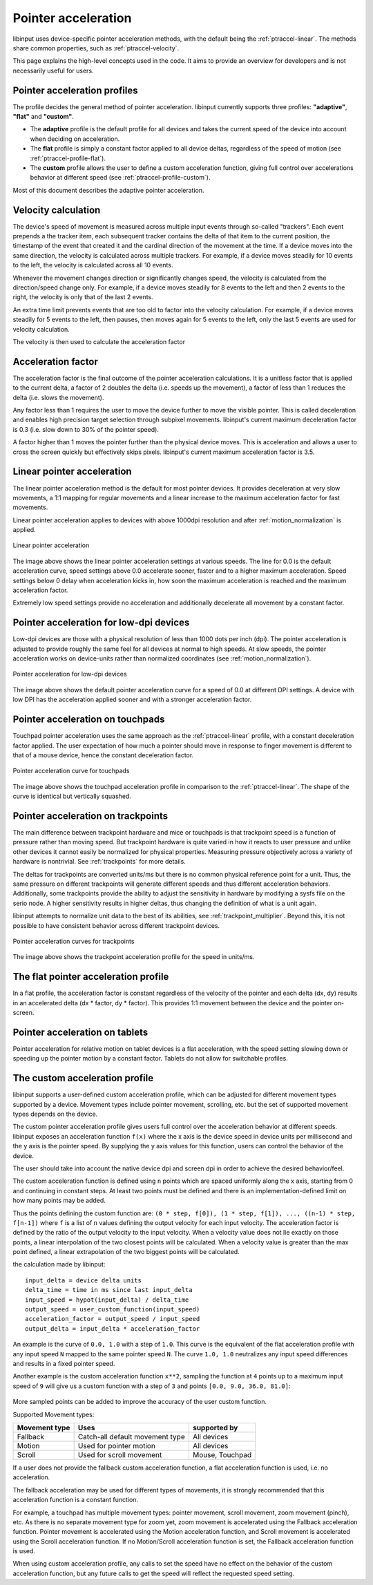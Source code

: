 .. _pointer-acceleration:

==============================================================================
 Pointer acceleration
==============================================================================

libinput uses device-specific pointer acceleration methods, with the default
being the :ref:`ptraccel-linear`. The methods share common properties, such as
:ref:`ptraccel-velocity`.

This page explains the high-level concepts used in the code. It aims to
provide an overview for developers and is not necessarily useful for
users.

.. _ptraccel-profiles:

------------------------------------------------------------------------------
Pointer acceleration profiles
------------------------------------------------------------------------------

The profile decides the general method of pointer acceleration.
libinput currently supports three profiles: **"adaptive"**, **"flat"** and
**"custom"**.

- The **adaptive** profile is the default profile for all devices and takes the
  current speed of the device into account when deciding on acceleration.
- The **flat** profile is simply a constant factor applied to all device deltas,
  regardless of the speed of motion (see :ref:`ptraccel-profile-flat`).
- The **custom** profile allows the user to define a custom acceleration
  function, giving full control over accelerations behavior at different speed
  (see :ref:`ptraccel-profile-custom`).

Most of this document describes the adaptive pointer acceleration.

.. _ptraccel-velocity:

------------------------------------------------------------------------------
Velocity calculation
------------------------------------------------------------------------------

The device's speed of movement is measured across multiple input events
through so-called "trackers". Each event prepends a the tracker item, each
subsequent tracker contains the delta of that item to the current position,
the timestamp of the event that created it and the cardinal direction of the
movement at the time. If a device moves into the same direction, the
velocity is calculated across multiple trackers. For example, if a device
moves steadily for 10 events to the left, the velocity is calculated across
all 10 events.

Whenever the movement changes direction or significantly changes speed, the
velocity is calculated from the direction/speed change only. For example, if
a device moves steadily for 8 events to the left and then 2 events to the
right, the velocity is only that of the last 2 events.

An extra time limit prevents events that are too old to factor into the
velocity calculation. For example, if a device moves steadily for 5 events
to the left, then pauses, then moves again for 5 events to the left, only
the last 5 events are used for velocity calculation.

The velocity is then used to calculate the acceleration factor

.. _ptraccel-factor:

------------------------------------------------------------------------------
Acceleration factor
------------------------------------------------------------------------------

The acceleration factor is the final outcome of the pointer acceleration
calculations. It is a unitless factor that is applied to the current delta,
a factor of 2 doubles the delta (i.e. speeds up the movement), a factor of
less than 1 reduces the delta (i.e. slows the movement).

Any factor less than 1 requires the user to move the device further to move
the visible pointer. This is called deceleration and enables high precision
target selection through subpixel movements. libinput's current maximum
deceleration factor is 0.3 (i.e. slow down to 30% of the pointer speed).

A factor higher than 1 moves the pointer further than the physical device
moves. This is acceleration and allows a user to cross the screen quickly
but effectively skips pixels. libinput's current maximum acceleration factor
is 3.5.

.. _ptraccel-linear:

------------------------------------------------------------------------------
Linear pointer acceleration
------------------------------------------------------------------------------

The linear pointer acceleration method is the default for most pointer
devices. It provides deceleration at very slow movements, a 1:1 mapping for
regular movements and a linear increase to the maximum acceleration factor
for fast movements.

Linear pointer acceleration applies to devices with above 1000dpi resolution
and after :ref:`motion_normalization` is applied.

.. figure:: ptraccel-linear.svg
    :align: center

    Linear pointer acceleration

The image above shows the linear pointer acceleration settings at various
speeds. The line for 0.0 is the default acceleration curve, speed settings
above 0.0 accelerate sooner, faster and to a higher maximum acceleration.
Speed settings below 0 delay when acceleration kicks in, how soon the
maximum acceleration is reached and the maximum acceleration factor.

Extremely low speed settings provide no acceleration and additionally
decelerate all movement by a constant factor.

.. _ptraccel-low-dpi:

------------------------------------------------------------------------------
Pointer acceleration for low-dpi devices
------------------------------------------------------------------------------

Low-dpi devices are those with a physical resolution of less than 1000 dots
per inch (dpi). The pointer acceleration is adjusted to provide roughly the
same feel for all devices at normal to high speeds. At slow speeds, the
pointer acceleration works on device-units rather than normalized
coordinates (see :ref:`motion_normalization`).

.. figure:: ptraccel-low-dpi.svg
    :align: center

    Pointer acceleration for low-dpi devices

The image above shows the default pointer acceleration curve for a speed of
0.0 at different DPI settings. A device with low DPI has the acceleration
applied sooner and with a stronger acceleration factor.

.. _ptraccel-touchpad:

------------------------------------------------------------------------------
Pointer acceleration on touchpads
------------------------------------------------------------------------------

Touchpad pointer acceleration uses the same approach as the
:ref:`ptraccel-linear` profile, with a constant deceleration factor applied. The
user expectation of how much a pointer should move in response to finger
movement is different to that of a mouse device, hence the constant
deceleration factor.

.. figure:: ptraccel-touchpad.svg
    :align: center

    Pointer acceleration curve for touchpads

The image above shows the touchpad acceleration profile in comparison to the
:ref:`ptraccel-linear`. The shape of the curve is identical but vertically squashed.

.. _ptraccel-trackpoint:

------------------------------------------------------------------------------
Pointer acceleration on trackpoints
------------------------------------------------------------------------------

The main difference between trackpoint hardware and mice or touchpads is
that trackpoint speed is a function of pressure rather than moving speed.
But trackpoint hardware is quite varied in how it reacts to user pressure
and unlike other devices it cannot easily be normalized for physical
properties. Measuring pressure objectively across a variety of hardware is
nontrivial. See :ref:`trackpoints` for more details.

The deltas for trackpoints are converted units/ms but there is no common
physical reference point for a unit. Thus, the same pressure on different
trackpoints will generate different speeds and thus different acceleration
behaviors. Additionally, some trackpoints provide the ability to adjust the
sensitivity in hardware by modifying a sysfs file on the serio node. A
higher sensitivity results in higher deltas, thus changing the definition of
what is a unit again.

libinput attempts to normalize unit data to the best of its abilities, see
:ref:`trackpoint_multiplier`. Beyond this, it is not possible to have
consistent behavior across different trackpoint devices.

.. figure:: ptraccel-trackpoint.svg
    :align: center

    Pointer acceleration curves for trackpoints

The image above shows the trackpoint acceleration profile for the speed in
units/ms.

.. _ptraccel-profile-flat:

------------------------------------------------------------------------------
The flat pointer acceleration profile
------------------------------------------------------------------------------

In a flat profile, the acceleration factor is constant regardless of the
velocity of the pointer and each delta (dx, dy) results in an accelerated delta
(dx * factor, dy * factor). This provides 1:1 movement between the device
and the pointer on-screen.

.. _ptraccel-tablet:

------------------------------------------------------------------------------
Pointer acceleration on tablets
------------------------------------------------------------------------------

Pointer acceleration for relative motion on tablet devices is a flat
acceleration, with the speed setting slowing down or speeding up the pointer
motion by a constant factor. Tablets do not allow for switchable profiles.

.. _ptraccel-profile-custom:

------------------------------------------------------------------------------
The custom acceleration profile
------------------------------------------------------------------------------

libinput supports a user-defined custom acceleration profile, which can be
adjusted for different movement types supported by a device. Movement types
include pointer movement, scrolling, etc. but the set of supported
movement types depends on the device.

The custom pointer acceleration profile gives users full control over the
acceleration behavior at different speeds. libinput exposes
an acceleration function ``f(x)`` where the x axis is the device speed in
device units per millisecond and the y axis is the pointer speed. By
supplying the y axis values for this function, users can control the
behavior of the device.

The user should take into account the native device dpi and screen dpi in
order to achieve the desired behavior/feel.

The custom acceleration function is defined using ``n`` points which are spaced
uniformly along the x axis, starting from 0 and continuing in constant steps.
At least two points must be defined and there is an implementation-defined
limit on how many points may be added.

Thus the points defining the custom function are:
``(0 * step, f[0]), (1 * step, f[1]), ..., ((n-1) * step, f[n-1])``
where ``f`` is a list of ``n`` values defining the output velocity for each
input velocity.
The acceleration factor is defined by the ratio of the output velocity to the
input velocity.
When a velocity value does not lie exactly on those points, a linear
interpolation of the two closest points will be calculated.
When a velocity value is greater than the max point defined, a linear
extrapolation of the two biggest points will be calculated.

the calculation made by libinput: ::

    input_delta = device delta units
    delta_time = time in ms since last input_delta
    input_speed = hypot(input_delta) / delta_time
    output_speed = user_custom_function(input_speed)
    acceleration_factor = output_speed / input_speed
    output_delta = input_delta * acceleration_factor

An example is the curve of ``0.0, 1.0`` with a step of ``1.0``. This curve
is the equivalent of the flat acceleration profile with any input speed ``N``
mapped to the same pointer speed ``N``. The curve ``1.0, 1.0`` neutralizes
any input speed differences and results in a fixed pointer speed.

Another example is the custom acceleration function ``x**2``,
sampling the function at ``4`` points up to
a maximum input speed of ``9`` will give us a custom function with
a step of ``3`` and points ``[0.0, 9.0, 36.0, 81.0]``:

.. figure:: ptraccel-custom.svg
    :align: center

More sampled points can be added to improve the accuracy of the user custom
function.

Supported Movement types:

+---------------+---------------------------------+----------------------+
| Movement type | Uses                            | supported by         |
+===============+=================================+======================+
| Fallback      | Catch-all default movement type | All devices          |
+---------------+---------------------------------+----------------------+
| Motion        | Used for pointer motion         | All devices          |
+---------------+---------------------------------+----------------------+
| Scroll        | Used for scroll movement        | Mouse, Touchpad      |
+---------------+---------------------------------+----------------------+

If a user does not provide the fallback custom acceleration function, a
flat acceleration function is used, i.e. no acceleration.

The fallback acceleration may be used for different types of movements, it is
strongly recommended that this acceleration function is a constant function.

For example, a touchpad has multiple movement types: pointer
movement, scroll movement, zoom movement (pinch), etc. As there is no separate
movement type for zoom yet, zoom movement is accelerated using the Fallback
acceleration function. Pointer movement is accelerated using the Motion
acceleration function, and Scroll movement is accelerated using the Scroll
acceleration function. If no Motion/Scroll acceleration function is set, the
Fallback acceleration function is used.

When using custom acceleration profile, any calls to set the speed have no
effect on the behavior of the custom acceleration function, but any future calls to
get the speed will reflect the requested speed setting.
